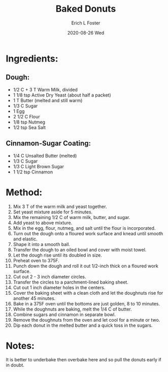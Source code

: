 #+TITLE:       Baked Donuts
#+AUTHOR:      Erich L Foster
#+EMAIL:       erichlf AT gmail DOT com
#+DATE:        2020-08-26 Wed
#+URI:         /Recipes/Dessert/BakedDonuts
#+KEYWORDS:    dessert
#+TAGS:        :dessert:
#+LANGUAGE:    en
#+OPTIONS:     H:3 num:nil toc:nil \n:nil ::t |:t ^:nil -:nil f:t *:t <:t
#+DESCRIPTION: Baked Donuts
* Ingredients:
** Dough:
- 1/2 C + 3 T Warm Milk, divided
- 1 1/8 tsp Active Dry Yeast (about half a packet)
- 1 T Butter (melted and still warm)
- 1/3 C Sugar
- 1 Egg
- 2 1/2 C Flour
- 1/8 tsp Nutmeg
- 1/2 tsp Sea Salt

** Cinnamon-Sugar Coating:
- 1/4 C Unsalted Butter (melted)
- 1/3 C Sugar
- 1/3 C Light Brown Sugar
- 1 1/2 tsp Cinnamon

* Method:
1. Mix 3 T of the warm milk and yeast together.
2. Set yeast mixture aside for 5 minutes.
3. Mix the remaining 1/2 C of warm milk, butter, and sugar.
4. Add yeast to above mixture.
5. Mix in the egg, flour, nutmeg, and salt until the flour is incorporated.
6. Turn out the dough onto a floured work surface and knead until smooth and elastic.
7. Shape it into a smooth ball.
8. Transfer the dough to an oiled bowl and cover with moist towel.
9. Let the dough rise until its doubled in size.
10. Preheat oven to 375F.
11. Punch down the dough and roll it out 1/2-inch thick on a floured work surface.
12. Cut out 2 - 3 inch diameter circles.
13. Transfer the circles to a parchment-lined baking sheet.
14. Cut out 1 inch diameter holes in the centers.
15. Cover the baking sheet with a clean cloth and let the doughnuts rise for another 45 minutes.
16. Bake in a 375F oven until the bottoms are just golden, 8 to 10 minutes.
17. While the doughnuts are baking, melt the 1/4 C of butter.
18. Combine sugars and cinnamon in separate bowl.
19. Remove the doughnuts from the oven and let cool for a minute or two.
20. Dip each donut in the melted butter and a quick toss in the sugars.

* Notes:
It is better to underbake then overbake here and so pull the donuts early if in doubt.
